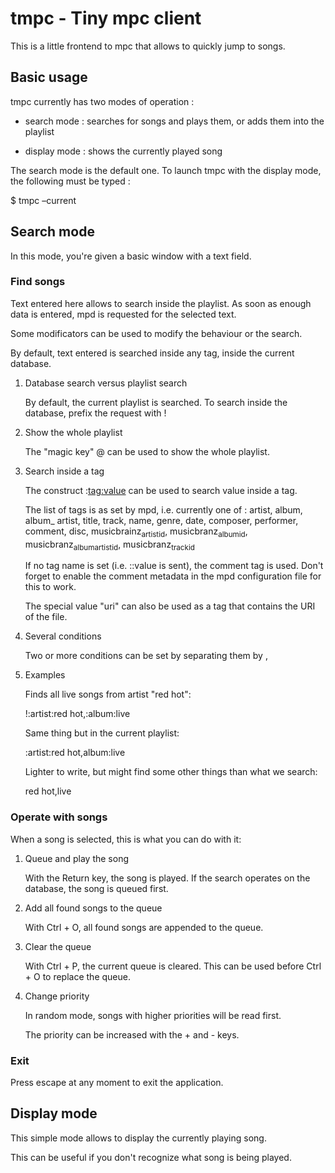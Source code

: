 * tmpc - Tiny mpc client
This is a little frontend to mpc that allows to quickly jump to songs.

** Basic usage

tmpc currently has two modes of operation :

- search mode : searches for songs and plays them, or adds them into the playlist

- display mode : shows the currently played song


The search mode is the default one. To launch tmpc with the display mode, the following must be typed :


$ tmpc --current



** Search mode

In this mode, you're given a basic window with a text field.

*** Find songs
Text entered here allows to search inside the playlist. As soon as enough data is entered, mpd is requested for the selected text.

Some modificators can be used to modify the behaviour or the search.

By default, text entered is searched inside any tag, inside the current database.

**** Database search versus playlist search

By default, the current playlist is searched. To search inside the database, prefix the request with !

**** Show the whole playlist

The "magic key" @ can be used to show the whole playlist.

**** Search inside a tag

The construct :tag:value can be used to search value inside a tag.

The list of tags is as set by mpd, i.e. currently one of :
 artist, album, album_ artist, title, track, name, genre, date, composer, performer, comment, disc, musicbrainz_artist_id, musicbranz_album_id, musicbranz_album_artist_id, musicbranz_track_id

If no tag name is set (i.e. ::value is sent), the comment tag is used. Don't forget to enable the comment metadata in the mpd configuration file for this to work.

The special value "uri" can also be used as a tag that contains the URI of the file.

**** Several conditions

 Two or more conditions can be set by separating them by ,

**** Examples

Finds all live songs from artist "red hot":

!:artist:red hot,:album:live



Same thing but in the current playlist:

:artist:red hot,album:live

Lighter to write, but might find some other things than what we search:

red hot,live
*** Operate with songs
When a song is selected, this is what you can do with it:

**** Queue and play the song
With the Return key, the song is played. If the search operates on the database, the song is queued first.

**** Add all found songs to the queue
With Ctrl + O, all found songs are appended to the queue.

**** Clear the queue
With Ctrl + P, the current queue is cleared. This can be used before Ctrl + O to replace the queue.

**** Change priority
In random mode, songs with higher priorities will be read first.

The priority can be increased with the + and - keys.
*** Exit

Press escape at any moment to exit the application.

** Display mode

This simple mode allows to display the currently playing song.

This can be useful if you don't recognize what song is being played.
